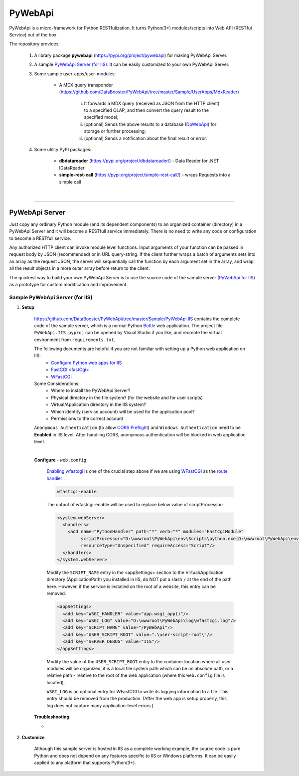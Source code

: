 ﻿########
PyWebApi
########

PyWebApi is a micro-framework for Python RESTfulization. It turns Python(3+) modules/scripts into Web API (RESTful Service) out of the box.

The repository provides:

    1. A library package **pywebapi** (https://pypi.org/project/pywebapi) for making PyWebApi Server.

    2. A sample `PyWebApi Server (for IIS) <https://github.com/DataBooster/PyWebApi/tree/master/Sample/PyWebApi.IIS>`_. It can be easily customized to your own PyWebApi Server.

    3. Some sample user-apps/user-modules:

        + A MDX query transponder (https://github.com/DataBooster/PyWebApi/tree/master/Sample/UserApps/MdxReader)

            i) It forwards a MDX query (received as JSON from the HTTP client) to a specified OLAP, and then convert the query result to the specified model;

            #) (optional) Sends the above results to a database (`DbWebApi <https://github.com/DataBooster/DbWebApi>`_) for storage or further processing;

            #) (optional) Sends a notification about the final result or error.

    4. Some utility PyPI packages:

        + **dbdatareader** (https://pypi.org/project/dbdatareader/) - Data Reader for .NET IDataReader

        + **simple-rest-call** (https://pypi.org/project/simple-rest-call/) - wraps Requests into a simple call

|

----

PyWebApi Server
===============
Just copy any ordinary Python module (and its dependent components) to an organized container (directory) in a PyWebApi Server and it will become a RESTfull service immediately. There is no need to write any code or configuration to become a RESTfull service.

Any authorized HTTP client can invoke module level functions. Input arguments of your function can be passed in request body by JSON (recommended) or in URL query-string.
If the client further wraps a batch of arguments sets into an array as the request JSON, the server will sequentially call the function by each argument set in the array, and wrap all the result objects in a more outer array before return to the client.

The quickest way to build your own PyWebApi Server is to use the source code of the sample server (`PyWebApi for IIS <https://github.com/DataBooster/PyWebApi/tree/master/Sample/PyWebApi.IIS>`_) as a prototype for custom modification and improvement.


Sample PyWebApi Server (for IIS)
--------------------------------

1. **Setup**

    https://github.com/DataBooster/PyWebApi/tree/master/Sample/PyWebApi.IIS contains the complete code of the sample server, which is a  normal Python `Bottle <https://bottlepy.org/>`_ web application. The project file ``PyWebApi.IIS.pyproj`` can be opened by Visual Studio if you like, and recreate the virtual environment from ``requirements.txt``. 

    The following documents are helpful if you are not familiar with setting up a Python web application on IIS:
        - `Configure Python web apps for IIS <https://docs.microsoft.com/en-us/visualstudio/python/configure-web-apps-for-iis-windows>`_
        - `FastCGI \<fastCgi\> <https://docs.microsoft.com/en-us/iis/configuration/system.webserver/fastcgi/>`_
        - `WFastCGI <https://pypi.org/project/wfastcgi/>`_

    Some Considerations:
        - Where to install the PyWebApi Server?
        - Physical directory in the file system? (for the website and for user scripts)
        - Virtual/Application directory in the IIS system?
        - Which identity (service account) will be used for the application pool?
        - Permissions to the correct account

    ``Anonymous Authentication`` (to allow `CORS <https://developer.mozilla.org/en-US/docs/Web/HTTP/CORS>`__ `Preflight <https://developer.mozilla.org/en-US/docs/Glossary/Preflight_request>`__) and ``Windows Authentication`` need to be **Enabled** in IIS level. After handling CORS, anonymous authentication will be blocked in web application level.

    |

    **Configure** - ``web.config``:

        `Enabling wfastcgi <https://github.com/microsoft/PTVS/tree/master/Python/Product/WFastCgi#enabling-wfastcgi>`__ is one of the crucial step above if we are using `WFastCGI <https://github.com/microsoft/PTVS/tree/master/Python/Product/WFastCgi>`__ as the `route handler <https://github.com/microsoft/PTVS/tree/master/Python/Product/WFastCgi#route-handlers>`__ .

        .. code:: shell
        
            wfastcgi-enable
    
        The output of wfastcgi-enable will be used to replace below value of scriptProcessor:
    
        .. code:: xml
        
          <system.webServer>
            <handlers>
              <add name="PythonHandler" path="*" verb="*" modules="FastCgiModule"
                   scriptProcessor="D:\wwwroot\PyWebApi\env\Scripts\python.exe|D:\wwwroot\PyWebApi\env\Lib\site-packages\wfastcgi.py"
                   resourceType="Unspecified" requireAccess="Script"/>
            </handlers>
          </system.webServer>

        Modify the ``SCRIPT_NAME`` entry in the <appSettings> section to the Virtual/Application directory (ApplicationPath) you installed in IIS, do NOT put a slash ``/`` at the end of the path here. However, if the service is installed on the root of a website, this entry can be removed.

        .. code:: xml

          <appSettings>
            <add key="WSGI_HANDLER" value="app.wsgi_app()"/>
            <add key="WSGI_LOG" value="D:\wwwroot\PyWebApi\log\wfastcgi.log"/>
            <add key="SCRIPT_NAME" value="/PyWebApi"/>
            <add key="USER_SCRIPT_ROOT" value=".\user-script-root\"/>
            <add key="SERVER_DEBUG" value="IIS"/>
          </appSettings>

        Modify the value of the ``USER_SCRIPT_ROOT`` entry to the container location where all user modules will be organized, 
        it is a local file system path which can be an absolute path, or a relative path - relative to the root of the web application 
        (where this ``web.config`` file is located).

        ``WSGI_LOG`` is an optional entry for WFastCGI to write its logging information to a file. This entry should be removed from the production.
        (After the web app is setup properly, this log does not capture many application-level errors.)


    **Troubleshooting**:

    - 



#. **Customize**


    Although this sample server is hosted in IIS as a complete working example, 
    the source code is pure Python and does not depend on any features specific to IIS or Windows platforms.
    It can be easily applied to any platform that supports Python(3+).
